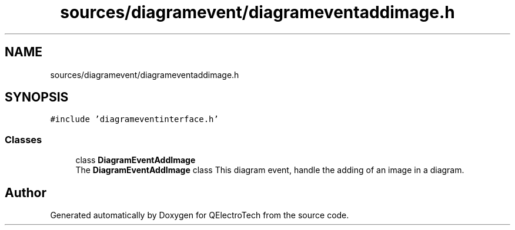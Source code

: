 .TH "sources/diagramevent/diagrameventaddimage.h" 3 "Thu Aug 27 2020" "Version 0.8-dev" "QElectroTech" \" -*- nroff -*-
.ad l
.nh
.SH NAME
sources/diagramevent/diagrameventaddimage.h
.SH SYNOPSIS
.br
.PP
\fC#include 'diagrameventinterface\&.h'\fP
.br

.SS "Classes"

.in +1c
.ti -1c
.RI "class \fBDiagramEventAddImage\fP"
.br
.RI "The \fBDiagramEventAddImage\fP class This diagram event, handle the adding of an image in a diagram\&. "
.in -1c
.SH "Author"
.PP 
Generated automatically by Doxygen for QElectroTech from the source code\&.
